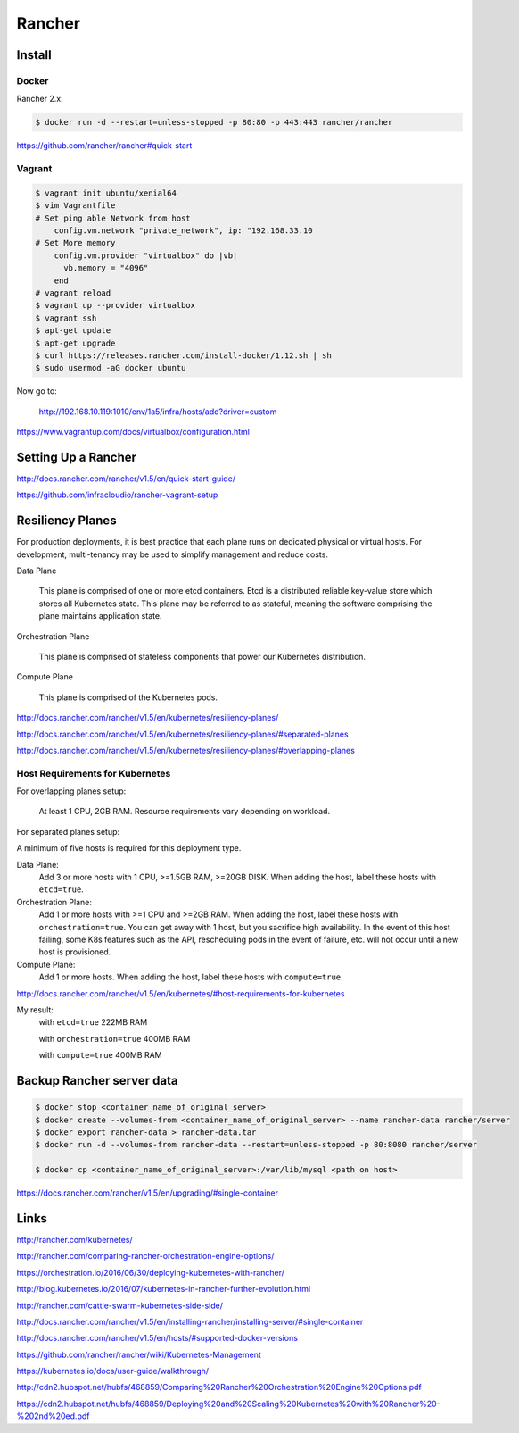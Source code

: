 Rancher
=======


Install
--------


Docker
++++++

Rancher 2.x:

.. code-block:: bash

    $ docker run -d --restart=unless-stopped -p 80:80 -p 443:443 rancher/rancher

https://github.com/rancher/rancher#quick-start


Vagrant
+++++++

.. code-block:: bash

    $ vagrant init ubuntu/xenial64
    $ vim Vagrantfile
    # Set ping able Network from host
        config.vm.network "private_network", ip: "192.168.33.10
    # Set More memory
        config.vm.provider "virtualbox" do |vb|
          vb.memory = "4096"
        end
    # vagrant reload
    $ vagrant up --provider virtualbox
    $ vagrant ssh
    $ apt-get update
    $ apt-get upgrade
    $ curl https://releases.rancher.com/install-docker/1.12.sh | sh
    $ sudo usermod -aG docker ubuntu


Now go to:

    http://192.168.10.119:1010/env/1a5/infra/hosts/add?driver=custom



https://www.vagrantup.com/docs/virtualbox/configuration.html

Setting Up a Rancher
--------------------

http://docs.rancher.com/rancher/v1.5/en/quick-start-guide/

https://github.com/infracloudio/rancher-vagrant-setup


Resiliency Planes
-----------------

For production deployments, it is best practice that each plane runs on dedicated physical or virtual hosts.
For development, multi-tenancy may be used to simplify management and reduce costs.

Data Plane

    This plane is comprised of one or more etcd containers.
    Etcd is a distributed reliable key-value store which stores all Kubernetes state.
    This plane may be referred to as stateful, meaning the software comprising the plane maintains application state.

Orchestration Plane

    This plane is comprised of stateless components that power our Kubernetes distribution.

Compute Plane

    This plane is comprised of the Kubernetes pods.

http://docs.rancher.com/rancher/v1.5/en/kubernetes/resiliency-planes/

http://docs.rancher.com/rancher/v1.5/en/kubernetes/resiliency-planes/#separated-planes

http://docs.rancher.com/rancher/v1.5/en/kubernetes/resiliency-planes/#overlapping-planes


Host Requirements for Kubernetes
++++++++++++++++++++++++++++++++

For overlapping planes setup:

    At least 1 CPU, 2GB RAM. Resource requirements vary depending on workload.

For separated planes setup:

A minimum of five hosts is required for this deployment type.

Data Plane:
    Add 3 or more hosts with 1 CPU, >=1.5GB RAM, >=20GB DISK. When adding the host, label these hosts with ``etcd=true``.
Orchestration Plane:
    Add 1 or more hosts with >=1 CPU and >=2GB RAM. When adding the host, label these hosts with ``orchestration=true``.
    You can get away with 1 host, but you sacrifice high availability.
    In the event of this host failing, some K8s features such as the API,
    rescheduling pods in the event of failure, etc. will not occur until a new host is provisioned.
Compute Plane:
    Add 1 or more hosts. When adding the host, label these hosts with ``compute=true``.


http://docs.rancher.com/rancher/v1.5/en/kubernetes/#host-requirements-for-kubernetes

My result:
    with ``etcd=true`` 222MB RAM

    with ``orchestration=true`` 400MB RAM

    with ``compute=true`` 400MB RAM

Backup Rancher server data
--------------------------

.. code-block:: bash

    $ docker stop <container_name_of_original_server>
    $ docker create --volumes-from <container_name_of_original_server> --name rancher-data rancher/server
    $ docker export rancher-data > rancher-data.tar
    $ docker run -d --volumes-from rancher-data --restart=unless-stopped -p 80:8080 rancher/server

    $ docker cp <container_name_of_original_server>:/var/lib/mysql <path on host>


https://docs.rancher.com/rancher/v1.5/en/upgrading/#single-container


Links
------

http://rancher.com/kubernetes/

http://rancher.com/comparing-rancher-orchestration-engine-options/

https://orchestration.io/2016/06/30/deploying-kubernetes-with-rancher/

http://blog.kubernetes.io/2016/07/kubernetes-in-rancher-further-evolution.html

http://rancher.com/cattle-swarm-kubernetes-side-side/

http://docs.rancher.com/rancher/v1.5/en/installing-rancher/installing-server/#single-container

http://docs.rancher.com/rancher/v1.5/en/hosts/#supported-docker-versions


https://github.com/rancher/rancher/wiki/Kubernetes-Management

https://kubernetes.io/docs/user-guide/walkthrough/

http://cdn2.hubspot.net/hubfs/468859/Comparing%20Rancher%20Orchestration%20Engine%20Options.pdf

https://cdn2.hubspot.net/hubfs/468859/Deploying%20and%20Scaling%20Kubernetes%20with%20Rancher%20-%202nd%20ed.pdf
